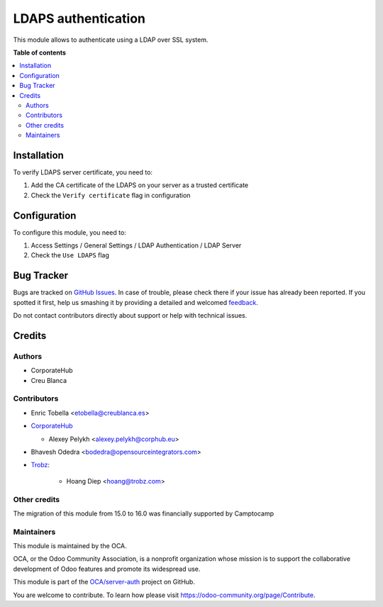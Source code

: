====================
LDAPS authentication
====================

.. !!!!!!!!!!!!!!!!!!!!!!!!!!!!!!!!!!!!!!!!!!!!!!!!!!!!
   !! This file is generated by oca-gen-addon-readme !!
   !! changes will be overwritten.                   !!
   !!!!!!!!!!!!!!!!!!!!!!!!!!!!!!!!!!!!!!!!!!!!!!!!!!!!

.. |badge1| image:: https://img.shields.io/badge/maturity-Beta-yellow.png
    :target: https://odoo-community.org/page/development-status
    :alt: Beta
.. |badge2| image:: https://img.shields.io/badge/licence-AGPL--3-blue.png
    :target: http://www.gnu.org/licenses/agpl-3.0-standalone.html
    :alt: License: AGPL-3
.. |badge3| image:: https://img.shields.io/badge/github-OCA%2Fserver--auth-lightgray.png?logo=github
    :target: https://github.com/OCA/server-auth/tree/16.0/auth_ldaps
    :alt: OCA/server-auth
.. |badge4| image:: https://img.shields.io/badge/weblate-Translate%20me-F47D42.png
    :target: https://translation.odoo-community.org/projects/server-auth-16-0/server-auth-16-0-auth_ldaps
    :alt: Translate me on Weblate
.. |badge5| image:: https://img.shields.io/badge/runbot-Try%20me-875A7B.png
    :target: https://runbot.odoo-community.org/runbot/251/16.0
    :alt: Try me on Runbot

|badge1| |badge2| |badge3| |badge4| |badge5| 

This module allows to authenticate using a LDAP over SSL system.

**Table of contents**

.. contents::
   :local:

Installation
============

To verify LDAPS server certificate, you need to:

#. Add the CA certificate of the LDAPS on your server as a trusted certificate
#. Check the ``Verify certificate`` flag in configuration

Configuration
=============

To configure this module, you need to:

#. Access Settings / General Settings / LDAP Authentication / LDAP Server
#. Check the ``Use LDAPS`` flag

Bug Tracker
===========

Bugs are tracked on `GitHub Issues <https://github.com/OCA/server-auth/issues>`_.
In case of trouble, please check there if your issue has already been reported.
If you spotted it first, help us smashing it by providing a detailed and welcomed
`feedback <https://github.com/OCA/server-auth/issues/new?body=module:%20auth_ldaps%0Aversion:%2016.0%0A%0A**Steps%20to%20reproduce**%0A-%20...%0A%0A**Current%20behavior**%0A%0A**Expected%20behavior**>`_.

Do not contact contributors directly about support or help with technical issues.

Credits
=======

Authors
~~~~~~~

* CorporateHub
* Creu Blanca

Contributors
~~~~~~~~~~~~

* Enric Tobella <etobella@creublanca.es>
* `CorporateHub <https://corporatehub.eu/>`__

  * Alexey Pelykh <alexey.pelykh@corphub.eu>

* Bhavesh Odedra <bodedra@opensourceintegrators.com>
* `Trobz <https://trobz.com>`_:

    * Hoang Diep <hoang@trobz.com>

Other credits
~~~~~~~~~~~~~

The migration of this module from 15.0 to 16.0 was financially supported by Camptocamp

Maintainers
~~~~~~~~~~~

This module is maintained by the OCA.

.. image:: https://odoo-community.org/logo.png
   :alt: Odoo Community Association
   :target: https://odoo-community.org

OCA, or the Odoo Community Association, is a nonprofit organization whose
mission is to support the collaborative development of Odoo features and
promote its widespread use.

This module is part of the `OCA/server-auth <https://github.com/OCA/server-auth/tree/16.0/auth_ldaps>`_ project on GitHub.

You are welcome to contribute. To learn how please visit https://odoo-community.org/page/Contribute.
